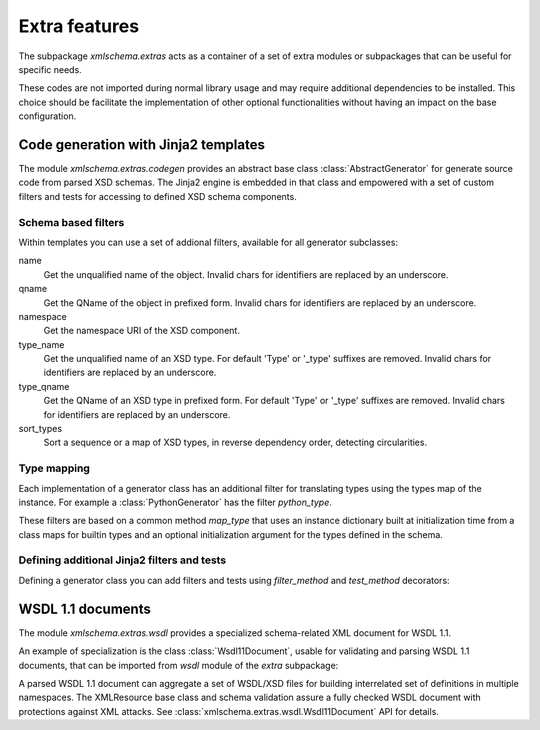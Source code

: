 **************
Extra features
**************

The subpackage *xmlschema.extras* acts as a container of a set of extra
modules or subpackages that can be useful for specific needs.

These codes are not imported during normal library usage and may require
additional dependencies to be installed. This choice should be facilitate
the implementation of other optional functionalities without having an
impact on the base configuration.

.. testsetup::

    import xmlschema
    import os
    import warnings

    if os.getcwd().endswith('/doc'):
        os.chdir('..')
    warnings.simplefilter("ignore", xmlschema.XMLSchemaIncludeWarning)


.. _code-generators:

Code generation with Jinja2 templates
=====================================

The module *xmlschema.extras.codegen* provides an abstract base class
:class:`AbstractGenerator` for generate source code from parsed XSD
schemas. The Jinja2 engine is embedded in that class and empowered
with a set of custom filters and tests for accessing to defined XSD
schema components.


Schema based filters
--------------------

Within templates you can use a set of addional filters, available for all
generator subclasses:

name
    Get the unqualified name of the object. Invalid
    chars for identifiers are replaced by an underscore.

qname
    Get the QName of the object in prefixed form. Invalid
    chars for identifiers are replaced by an underscore.

namespace
    Get the namespace URI of the XSD component.

type_name
    Get the unqualified name of an XSD type. For default
    'Type' or '_type' suffixes are removed. Invalid
    chars for identifiers are replaced by an underscore.

type_qname
    Get the QName of an XSD type in prefixed form. For
    default 'Type' or '_type' suffixes are removed. Invalid
    chars for identifiers are replaced by an underscore.

sort_types
    Sort a sequence or a map of XSD types, in reverse
    dependency order, detecting circularities.


Type mapping
------------

Each implementation of a generator class has an additional filter for translating
types using the types map of the instance. For example a :class:`PythonGenerator`
has the filter *python_type*.

These filters are based on a common method *map_type* that uses an instance
dictionary built at initialization time from a class maps for builtin types
and an optional initialization argument for the types defined in the schema.


Defining additional Jinja2 filters and tests
--------------------------------------------

Defining a generator class you can add filters and tests using *filter_method*
and *test_method* decorators:

.. doctest::

    >>> from xmlschema.extras.codegen import AbstractGenerator, filter_method, test_method
    >>>
    >>> class DemoGenerator(AbstractGenerator):
    ...     formal_language = 'Demo'
    ...
    ...     @filter_method
    ...     def my_filter_method(self, obj):
    ...         """A method that filters an object using the schema."""
    ...
    ...     @staticmethod
    ...     @test_method
    ...     def my_test_method(obj):
    ...         """A static method that test an object."""
    ...


.. _wsdl11-documents:

WSDL 1.1 documents
==================

The module *xmlschema.extras.wsdl* provides a specialized schema-related
XML document for WSDL 1.1.

An example of
specialization is the class :class:`Wsdl11Document`, usable for validating and
parsing WSDL 1.1 documents, that can be imported from *wsdl* module of the *extra*
subpackage:

.. doctest::

    >>> from xmlschema.extras.wsdl import Wsdl11Document
    >>> wsdl_document = Wsdl11Document('tests/test_cases/examples/stockquote/stockquoteservice.wsdl')
    >>> wsdl_document.schema
    XMLSchema10(name='wsdl.xsd', namespace='http://schemas.xmlsoap.org/wsdl/')

A parsed WSDL 1.1 document can aggregate a set of WSDL/XSD files for building
interrelated set of definitions in multiple namespaces. The XMLResource base
class and schema validation assure a fully checked WSDL document with
protections against XML attacks.
See :class:`xmlschema.extras.wsdl.Wsdl11Document` API for details.
